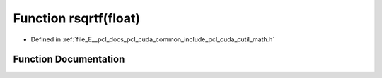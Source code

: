 .. _exhale_function_cuda_2common_2include_2pcl_2cuda_2cutil__math_8h_1a03dd2c47cd23a00d16e39bfb75a2e6fe:

Function rsqrtf(float)
======================

- Defined in :ref:`file_E__pcl_docs_pcl_cuda_common_include_pcl_cuda_cutil_math.h`


Function Documentation
----------------------


.. doxygenfunction:: rsqrtf(float)
